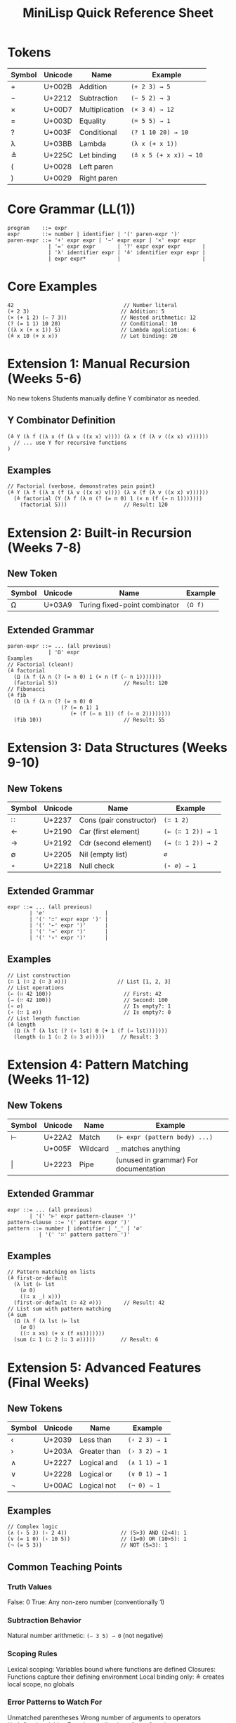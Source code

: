 #+title: MiniLisp Quick Reference Sheet

* Tokens
|--------+---------+----------------+------------------------|
| Symbol | Unicode | Name           | Example                |
|--------+---------+----------------+------------------------|
| +      | U+002B  | Addition       | ~(+ 2 3) → 5~          |
| −      | U+2212  | Subtraction    | ~(− 5 2) → 3~          |
| ×      | U+00D7  | Multiplication | ~(× 3 4) → 12~         |
| =      | U+003D  | Equality       | ~(= 5 5) → 1~          |
| ?      | U+003F  | Conditional    | ~(? 1 10 20) → 10~     |
| λ      | U+03BB  | Lambda         | ~(λ x (+ x 1))~        |
| ≜      | U+225C  | Let binding    | ~(≜ x 5 (+ x x)) → 10~ |
| (      | U+0028  | Left paren     |                        |
| )      | U+0029  | Right paren    |                        |
|--------+---------+----------------+------------------------|

* Core Grammar (LL(1))
#+begin_src
program    ::= expr
expr       ::= number | identifier | '(' paren-expr ')'
paren-expr ::= '+' expr expr | '−' expr expr | '×' expr expr
             | '=' expr expr       | '?' expr expr expr       |
             | 'λ' identifier expr | '≜' identifier expr expr |
             | expr expr*          |                          |
#+end_src

* Core Examples
#+begin_src
42                                   // Number literal
(+ 2 3)                             // Addition: 5
(× (+ 1 2) (− 7 3))                 // Nested arithmetic: 12
(? (= 1 1) 10 20)                   // Conditional: 10
((λ x (+ x 1)) 5)                   // Lambda application: 6
(≜ x 10 (+ x x))                    // Let binding: 20
#+end_src

* Extension 1: Manual Recursion (Weeks 5-6)
No new tokens
Students manually define Y combinator as needed.

** Y Combinator Definition
#+begin_src
(≜ Y (λ f ((λ x (f (λ v ((x x) v)))) (λ x (f (λ v ((x x) v))))))
  // ... use Y for recursive functions
)
#+end_src

** Examples
#+begin_src
// Factorial (verbose, demonstrates pain point)
(≜ Y (λ f ((λ x (f (λ v ((x x) v)))) (λ x (f (λ v ((x x) v))))))
  (≜ factorial (Y (λ f (λ n (? (= n 0) 1 (× n (f (− n 1)))))))
    (factorial 5)))                  // Result: 120
#+end_src

* Extension 2: Built-in Recursion (Weeks 7-8)
** New Token
|--------+---------+-------------------------------+---------|
| Symbol | Unicode | Name                          | Example |
|--------+---------+-------------------------------+---------|
| Ω      | U+03A9  | Turing fixed-point combinator | ~(Ω f)~ |
|--------+---------+-------------------------------+---------|

** Extended Grammar
#+begin_src
paren-expr ::= ... (all previous)
             | 'Ω' expr
Examples
// Factorial (clean!)
(≜ factorial
  (Ω (λ f (λ n (? (= n 0) 1 (× n (f (− n 1)))))))
  (factorial 5))                     // Result: 120
// Fibonacci
(≜ fib
  (Ω (λ f (λ n (? (= n 0) 0
                 (? (= n 1) 1
                    (+ (f (− n 1)) (f (− n 2))))))))
  (fib 10))                          // Result: 55
#+end_src

* Extension 3: Data Structures (Weeks 9-10)
** New Tokens

|--------+---------+-------------------------+-------------------|
| Symbol | Unicode | Name                    | Example           |
|--------+---------+-------------------------+-------------------|
| ∷      | U+2237  | Cons (pair constructor) | ~(∷ 1 2)~         |
| ←      | U+2190  | Car (first element)     | ~(← (∷ 1 2)) → 1~ |
| →      | U+2192  | Cdr (second element)    | ~(→ (∷ 1 2)) → 2~ |
| ∅      | U+2205  | Nil (empty list)        | ~∅~               |
| ∘      | U+2218  | Null check              | ~(∘ ∅) → 1~       |
|--------+---------+-------------------------+-------------------|

** Extended Grammar
#+begin_src
expr ::= ... (all previous)
       | '∅'                   |
       | '(' '∷' expr expr ')' |
       | '(' '←' expr ')'      |
       | '(' '→' expr ')'      |
       | '(' '∘' expr ')'      |
#+end_src

** Examples
#+begin_src
// List construction
(∷ 1 (∷ 2 (∷ 3 ∅)))                // List [1, 2, 3]
// List operations
(← (∷ 42 100))                       // First: 42
(→ (∷ 42 100))                       // Second: 100
(∘ ∅)                                // Is empty?: 1
(∘ (∷ 1 ∅))                          // Is empty?: 0
// List length function
(≜ length
  (Ω (λ f (λ lst (? (∘ lst) 0 (+ 1 (f (→ lst)))))))
  (length (∷ 1 (∷ 2 (∷ 3 ∅)))))     // Result: 3
#+end_src

* Extension 4: Pattern Matching (Weeks 11-12)
** New Tokens
|--------+---------+----------+---------------------------------------|
| Symbol | Unicode | Name     | Example                               |
|--------+---------+----------+---------------------------------------|
| ⊢      | U+22A2  | Match    | ~(⊢ expr (pattern body) ...)~         |
| \under      | U+005F  | Wildcard | ~_~ matches anything                 |
| \vert      | U+2223  | Pipe     | (unused in grammar)	For documentation |
|--------+---------+----------+---------------------------------------|

** Extended Grammar
#+begin_src
expr ::= ... (all previous)
       | '(' '⊢' expr pattern-clause+ ')'
pattern-clause ::= '(' pattern expr ')'
pattern ::= number | identifier | '_' | '∅'
          | '(' '∷' pattern pattern ')'
#+end_src

** Examples
#+begin_src
// Pattern matching on lists
(≜ first-or-default
  (λ lst (⊢ lst
    (∅ 0)
    ((∷ x _) x)))
  (first-or-default (∷ 42 ∅)))       // Result: 42
// List sum with pattern matching
(≜ sum
  (Ω (λ f (λ lst (⊢ lst
    (∅ 0)
    ((∷ x xs) (+ x (f xs)))))))
  (sum (∷ 1 (∷ 2 (∷ 3 ∅)))))        // Result: 6
#+end_src

* Extension 5: Advanced Features (Final Weeks)
** New Tokens
|--------+---------+--------------+---------------|
| Symbol | Unicode | Name         | Example       |
|--------+---------+--------------+---------------|
| ‹      | U+2039  | Less than    | ~(‹ 2 3) → 1~ |
| ›      | U+203A  | Greater than | ~(› 3 2) → 1~ |
| ∧      | U+2227  | Logical and  | ~(∧ 1 1) → 1~ |
| ∨      | U+2228  | Logical or   | ~(∨ 0 1) → 1~ |
| ¬      | U+00AC  | Logical not  | ~(¬ 0) → 1~   |
|--------+---------+--------------+---------------|

** Examples
#+begin_src
// Complex logic
(∧ (› 5 3) (‹ 2 4))                 // (5>3) AND (2<4): 1
(∨ (= 1 0) (› 10 5))                // (1=0) OR (10>5): 1
(¬ (= 5 3))                         // NOT (5=3): 1
#+end_src

** Common Teaching Points
*** Truth Values
False: 0
True: Any non-zero number (conventionally 1)

*** Subtraction Behavior
Natural number arithmetic: ~(− 3 5) → 0~ (not negative)

*** Scoping Rules
Lexical scoping: Variables bound where functions are defined
Closures: Functions capture their defining environment
Local binding only: ≜ creates local scope, no globals

*** Error Patterns to Watch For
Unmatched parentheses
Wrong number of arguments to operators
Undefined variables
Function application of non-functions

*** Evaluation Strategy
Call-by-value: Arguments evaluated before function application
Left-to-right: Expression evaluation order

** Quick Syntax Reminders
All operations are prefix: ~(+ 2 3)~ not 2 + 3
All expressions are fully parenthesized: no precedence rules
Application is left-associative: ~(f a b c)~ = ~(((f a) b) c)~
Lambda bodies extend as far right as possible
Let bindings have limited scope: ~(≜ x val body)~ - x only visible in body
